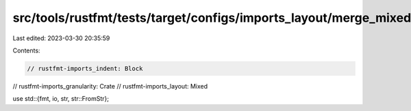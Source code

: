 src/tools/rustfmt/tests/target/configs/imports_layout/merge_mixed.rs
====================================================================

Last edited: 2023-03-30 20:35:59

Contents:

.. code-block:: rs

    // rustfmt-imports_indent: Block
// rustfmt-imports_granularity: Crate
// rustfmt-imports_layout: Mixed

use std::{fmt, io, str, str::FromStr};


